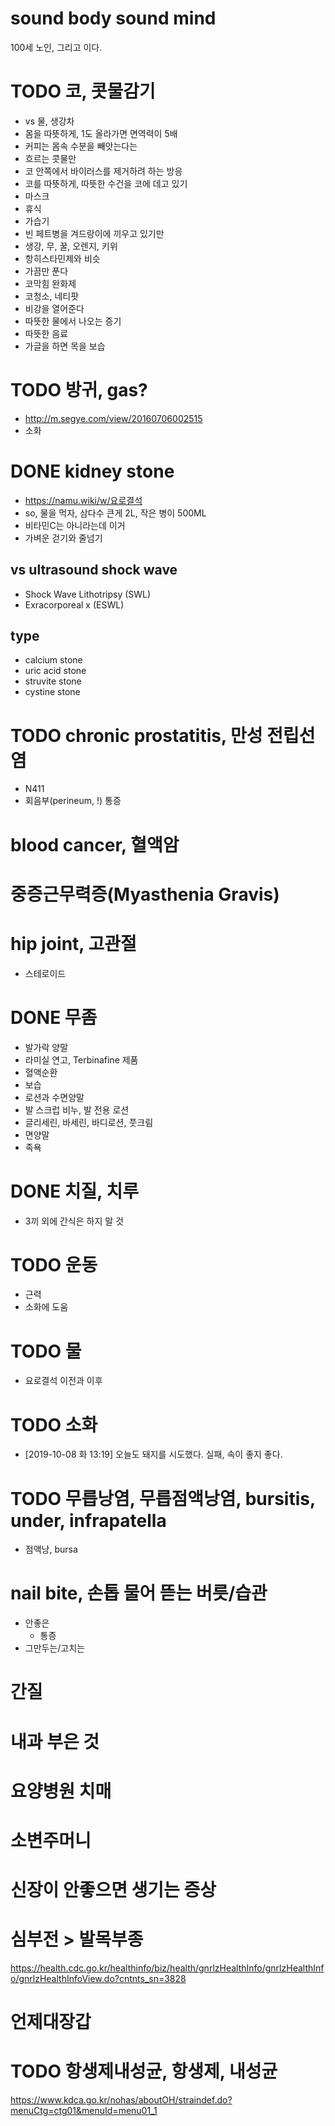 * sound body sound mind

100세 노인, 그리고 이다.

* TODO 코, 콧물감기

- vs 물, 생강차
- 몸을 따뜻하게, 1도 올라가면 면역력이 5배
- 커피는 몸속 수분을 빼앗는다는
- 흐르는 콧물만 
- 코 안쪽에서 바이러스를 제거하려 하는 방응
- 코를 따뜻하게, 따뜻한 수건을 코에 데고 있기
- 마스크
- 휴식
- 가습기
- 빈 페트병을 겨드랑이에 끼우고 있기만
- 생강, 무, 꿀, 오렌지, 키위
- 항히스타민제와 비슷
- 가끔만 푼다
- 코막힘 완화제
- 코청소, 네티팟
- 비강을 열어준다
- 따뜻한 물에서 나오는 증기
- 따뜻한 음료
- 가글을 하면 목을 보습

* TODO 방귀, gas?

- http://m.segye.com/view/20160706002515
- 소화

* DONE kidney stone

- https://namu.wiki/w/요로결석
- so, 물을 먹자, 삼다수 큰게 2L, 작은 병이 500ML
- 비타민C는 아니라는데 이거
- 가벼운 걷기와 줄넘기

** vs ultrasound shock wave

- Shock Wave Lithotripsy (SWL)
- Exracorporeal x (ESWL)

** type

- calcium stone
- uric acid stone
- struvite stone
- cystine stone

* TODO chronic prostatitis, 만성 전립선염

- N411
- 회음부(perineum, !) 통증

* blood cancer, 혈액암
* 중증근무력증(Myasthenia Gravis)
* hip joint, 고관절

- 스테로이드

* DONE 무좀

- 발가락 양말
- 라미실 연고, Terbinafine 제품
- 혈액순환
- 보습
- 로션과 수면양말
- 발 스크럽 비누, 발 전용 로션
- 글리세린, 바세린, 바디로션, 풋크림
- 면양말
- 족욕

* DONE 치질, 치루

- 3끼 외에 간식은 하지 말 것

* TODO 운동
  
- 근력
- 소화에 도움

* TODO 물

- 요로결석 이전과 이후

* TODO 소화

- [2019-10-08 화 13:19] 오늘도 돼지를 시도했다. 실패, 속이 좋지 좋다.

* TODO 무릅낭염, 무릅점액낭염, bursitis, under, infrapatella

- 점액낭, bursa

* nail bite, 손톱 물어 뜯는 버릇/습관

- 안좋은
  - 통증
- 그만두는/고치는

* 간질
* 내과 부은 것
* 요양병원 치매
* 소변주머니
* 신장이 안좋으면 생기는 증상
* 심부전 > 발목부종

https://health.cdc.go.kr/healthinfo/biz/health/gnrlzHealthInfo/gnrlzHealthInfo/gnrlzHealthInfoView.do?cntnts_sn=3828
* 언제대장갑
* TODO 항생제내성균, 항생제, 내성균

https://www.kdca.go.kr/nohas/aboutOH/straindef.do?menuCtg=ctg01&menuId=menu01_1
